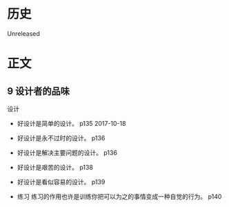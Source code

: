 * 历史
  Unreleased
* 正文
** 9 设计者的品味

设计
- 好设计是简单的设计。 p135 2017-10-18
- 好设计是永不过时的设计。 p136
- 好设计是解决主要问题的设计。 p136
- 好设计是艰苦的设计。 p138
- 好设计是看似容易的设计。 p139

- 练习 练习的作用也许是训练你把可以为之的事情变成一种自觉的行为。 p140


